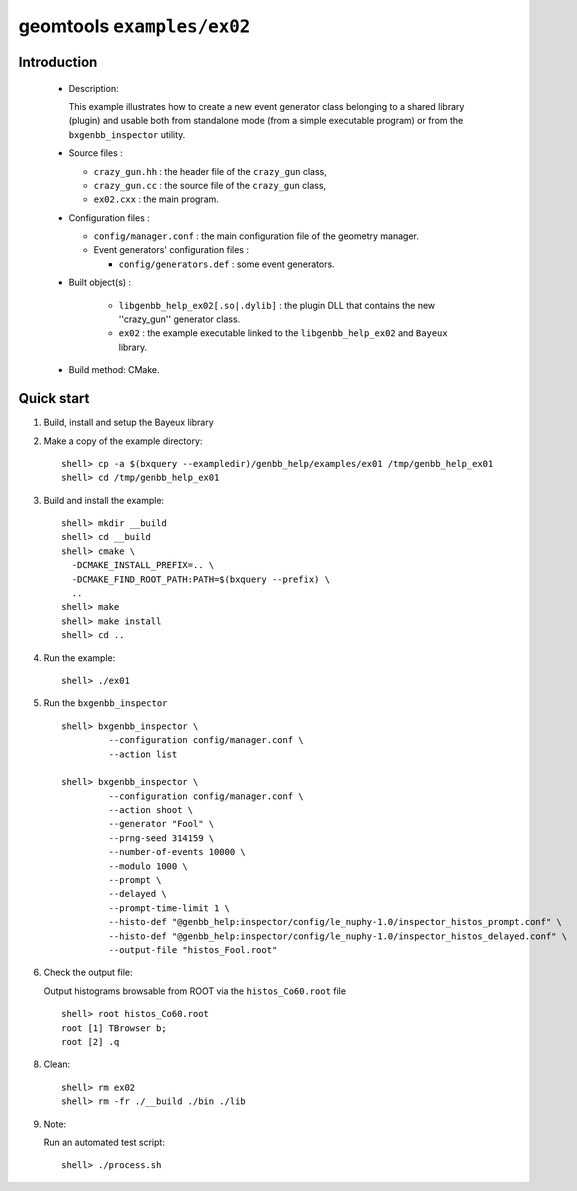 ===========================
geomtools ``examples/ex02``
===========================

Introduction
============

 * Description:

   This  example illustrates  how to  create a new event generator
   class belonging to a shared library (plugin) and usable both from
   standalone mode (from a simple executable program) or from the
   ``bxgenbb_inspector`` utility.

 * Source files :

   * ``crazy_gun.hh`` : the header file of the ``crazy_gun`` class,
   * ``crazy_gun.cc`` : the source file of the ``crazy_gun`` class,
   * ``ex02.cxx`` : the main program.

 * Configuration files :

   * ``config/manager.conf`` : the main configuration file of the geometry
     manager.
   * Event generators' configuration files :

     * ``config/generators.def`` : some event generators.

 * Built object(s) :

     * ``libgenbb_help_ex02[.so|.dylib]`` : the plugin DLL that
       contains the new ''crazy_gun'' generator class.
     * ``ex02`` : the example executable linked to the ``libgenbb_help_ex02`` and
       ``Bayeux`` library.

 * Build method: CMake.

Quick start
===========

1. Build, install and setup the Bayeux library
2. Make a copy of the example directory::

      shell> cp -a $(bxquery --exampledir)/genbb_help/examples/ex01 /tmp/genbb_help_ex01
      shell> cd /tmp/genbb_help_ex01

3. Build and install the example::

      shell> mkdir __build
      shell> cd __build
      shell> cmake \
        -DCMAKE_INSTALL_PREFIX=.. \
        -DCMAKE_FIND_ROOT_PATH:PATH=$(bxquery --prefix) \
        ..
      shell> make
      shell> make install
      shell> cd ..

4. Run the example::

      shell> ./ex01

5. Run the ``bxgenbb_inspector`` ::

      shell> bxgenbb_inspector \
               --configuration config/manager.conf \
               --action list

      shell> bxgenbb_inspector \
               --configuration config/manager.conf \
               --action shoot \
               --generator "Fool" \
               --prng-seed 314159 \
               --number-of-events 10000 \
               --modulo 1000 \
               --prompt \
               --delayed \
               --prompt-time-limit 1 \
               --histo-def "@genbb_help:inspector/config/le_nuphy-1.0/inspector_histos_prompt.conf" \
               --histo-def "@genbb_help:inspector/config/le_nuphy-1.0/inspector_histos_delayed.conf" \
               --output-file "histos_Fool.root"

6. Check the output file:

   Output histograms browsable from ROOT via the ``histos_Co60.root`` file ::

      shell> root histos_Co60.root
      root [1] TBrowser b;
      root [2] .q


8. Clean::

      shell> rm ex02
      shell> rm -fr ./__build ./bin ./lib


9. Note:

   Run an automated test script: ::

      shell> ./process.sh
